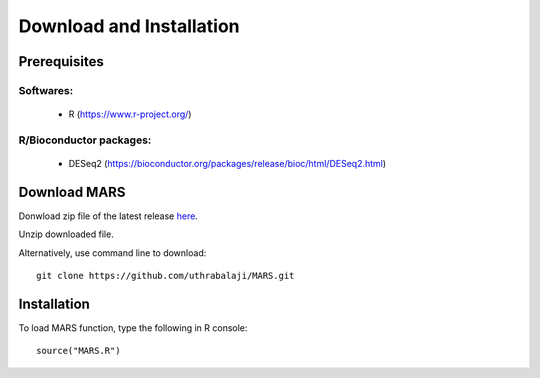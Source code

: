 =========================
Download and Installation
=========================

Prerequisites
-------------
Softwares:
**********

	* R (https://www.r-project.org/) 

R/Bioconductor packages:
************************

        * DESeq2 (https://bioconductor.org/packages/release/bioc/html/DESeq2.html)

Download MARS
-------------

Donwload zip file of the latest release `here`_.

.. _here: https://github.com/uthrabalaji/MARS/archive/main.zip

Unzip downloaded file.

Alternatively, use command line to download::

	git clone https://github.com/uthrabalaji/MARS.git

 
Installation
------------
To load MARS function, type the following in R console::

	source("MARS.R")
